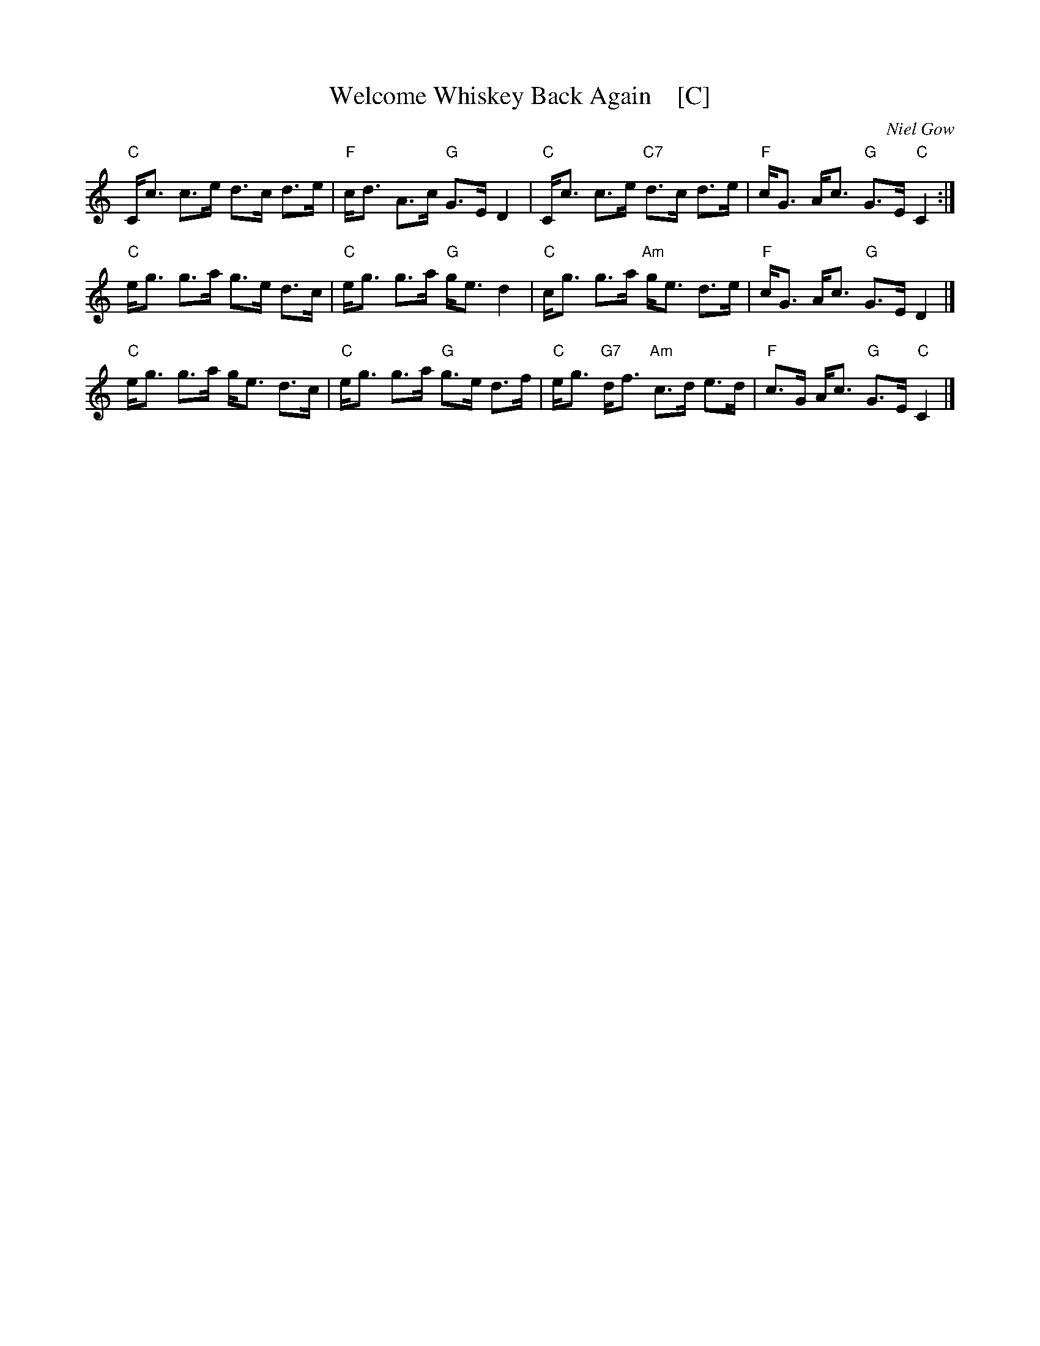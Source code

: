 X: 1
T: Welcome Whiskey Back Again    [C]
C: Niel Gow
B: Niel Gow, 1801, in Bb
B: Skye p.136
B: H&C p.96 in A)
B: Little p.10  (in  D)
N: played by Harvey Tolman on matching cassette, Williamson p.67 in G), as
N: a reel in Harding's 29 (in C), Winston Scotty Fitzgerald on Celtic 44
K:C
"C"C<c     c>e     d>c d>e | "F"c<d A>c "G"G>E    D2 |\
"C"C<c     c>e "C7"d>c d>e | "F"c<G A<c "G"G>E "C"C2 :|
"C"e<g     g>a     g>e d>c | "C"e<g g>a "G"g<e    d2 |\
"C"c<g     g>a "Am"g<e d>e | "F"c<G A<c "G"G>E    D2 |]
"C"e<g     g>a     g<e d>c | "C"e<g g>a "G"g>e    d>f |\
"C"e<g "G7"d<f "Am"c>d e>d | "F"c>G A<c "G"G>E "C"C2 |]
